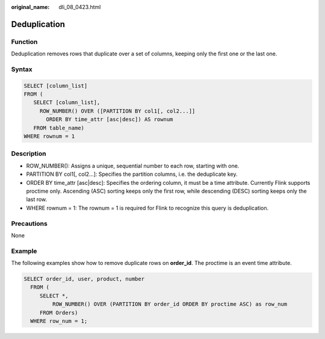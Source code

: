 :original_name: dli_08_0423.html

.. _dli_08_0423:

Deduplication
=============

Function
--------

Deduplication removes rows that duplicate over a set of columns, keeping only the first one or the last one.

Syntax
------

.. code-block::

   SELECT [column_list]
   FROM (
      SELECT [column_list],
        ROW_NUMBER() OVER ([PARTITION BY col1[, col2...]]
          ORDER BY time_attr [asc|desc]) AS rownum
      FROM table_name)
   WHERE rownum = 1

Description
-----------

-  ROW_NUMBER(): Assigns a unique, sequential number to each row, starting with one.
-  PARTITION BY col1[, col2...]: Specifies the partition columns, i.e. the deduplicate key.
-  ORDER BY time_attr [asc|desc]: Specifies the ordering column, it must be a time attribute. Currently Flink supports proctime only. Ascending (ASC) sorting keeps only the first row, while descending (DESC) sorting keeps only the last row.
-  WHERE rownum = 1: The rownum = 1 is required for Flink to recognize this query is deduplication.

Precautions
-----------

None

Example
-------

The following examples show how to remove duplicate rows on **order_id**. The proctime is an event time attribute.

.. code-block::

   SELECT order_id, user, product, number
     FROM (
        SELECT *,
            ROW_NUMBER() OVER (PARTITION BY order_id ORDER BY proctime ASC) as row_num
        FROM Orders)
     WHERE row_num = 1;
